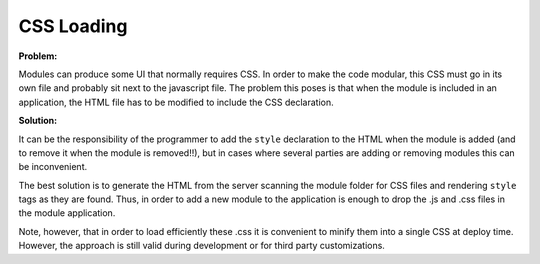 CSS Loading
===========

**Problem:**

Modules can produce some UI that normally requires CSS. In order to make the code modular, this CSS must go in its own file and probably sit next to the javascript file. The problem this poses is that when the module is included in an application, the HTML file has to be modified to include the CSS declaration.

**Solution:**

It can be the responsibility of the programmer to add the ``style`` declaration to the HTML when the module is added (and to remove it when the module is removed!!), but in cases where several parties are adding or removing modules this can be inconvenient.

The best solution is to generate the HTML from the server scanning the module folder for CSS files and rendering ``style`` tags as they are found. Thus, in order to add a new module to the application is enough to drop the .js and .css files in the module application.

Note, however, that in order to load efficiently these .css it is convenient to minify them into a single CSS at deploy time. However, the approach is still valid during development or for third party customizations.